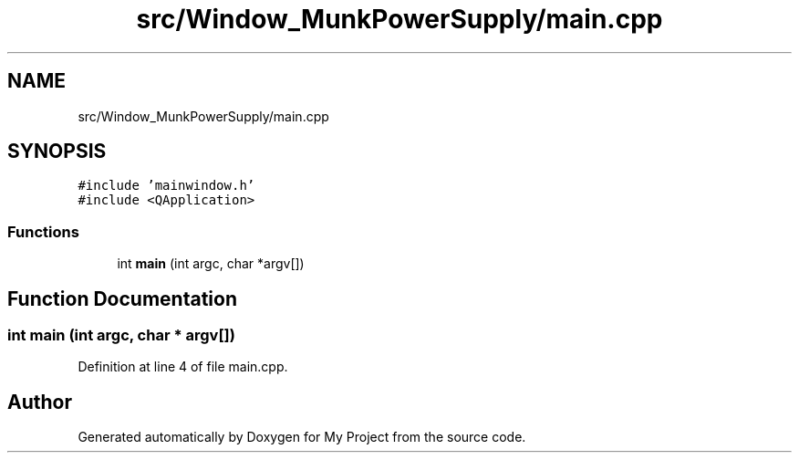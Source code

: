 .TH "src/Window_MunkPowerSupply/main.cpp" 3 "Tue Jun 20 2017" "My Project" \" -*- nroff -*-
.ad l
.nh
.SH NAME
src/Window_MunkPowerSupply/main.cpp
.SH SYNOPSIS
.br
.PP
\fC#include 'mainwindow\&.h'\fP
.br
\fC#include <QApplication>\fP
.br

.SS "Functions"

.in +1c
.ti -1c
.RI "int \fBmain\fP (int argc, char *argv[])"
.br
.in -1c
.SH "Function Documentation"
.PP 
.SS "int main (int argc, char * argv[])"

.PP
Definition at line 4 of file main\&.cpp\&.
.SH "Author"
.PP 
Generated automatically by Doxygen for My Project from the source code\&.
